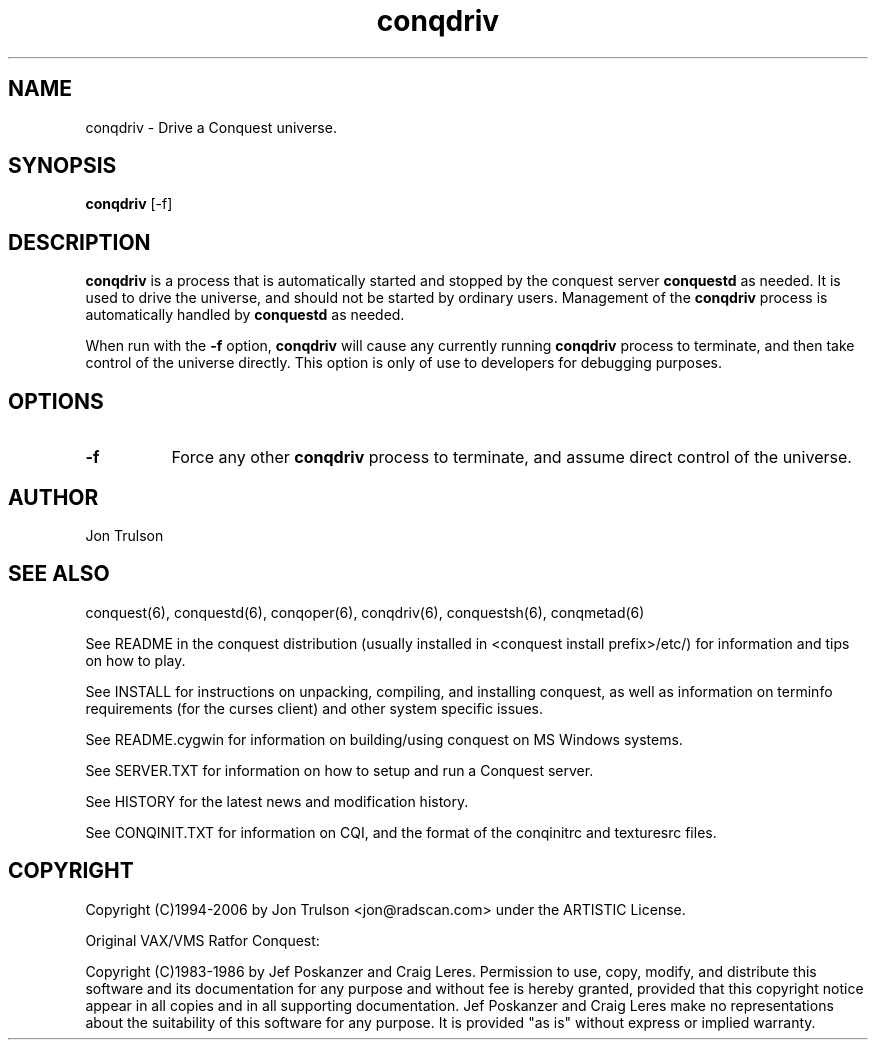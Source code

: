 .\" $Id$
.TH "conqdriv" 6 "" ""
.SH NAME
conqdriv \- Drive a Conquest universe.
.SH SYNOPSIS
.PP
\fBconqdriv\fP [\-f]
.SH DESCRIPTION
.PP
\fBconqdriv\fP is a process that is automatically started and stopped
by the conquest server \fBconquestd\fP as needed.  It is used to drive
the universe, and should not be started by ordinary users.  Management
of the \fBconqdriv\fP process is automatically handled by
\fBconquestd\fP as needed.
.PP
When run with the \fB\-f\fP option, \fBconqdriv\fP will cause any
currently running \fBconqdriv\fP process to terminate, and then take
control of the universe directly.  This option is only of use to
developers for debugging purposes.
.SH "OPTIONS"
.PP
.TP 8
.B \-f
Force any other \fBconqdriv\fP process to terminate, and assume direct
control of the universe.
.SH "AUTHOR"
Jon Trulson
.SH "SEE ALSO"
.PP
conquest(6), conquestd(6), conqoper(6), conqdriv(6), conquestsh(6),
conqmetad(6) 
.PP
See README in the conquest distribution (usually installed in
<conquest install prefix>/etc/) for information and tips on how to
play. 
.PP
See INSTALL for instructions on unpacking, compiling, and installing
conquest, as well as information on terminfo requirements (for the
curses client) and other system specific issues.
.PP
See README.cygwin for information on building/using conquest on MS
Windows systems. 
.PP
See SERVER.TXT for information on how to setup and run a Conquest
server.
.PP
See HISTORY for the latest news and modification history.
.PP
See CONQINIT.TXT for information on CQI, and the format of the
conqinitrc and texturesrc files.
.SH "COPYRIGHT"
.PP
Copyright (C)1994-2006 by Jon Trulson <jon@radscan.com> under the
ARTISTIC License.
.PP
Original VAX/VMS Ratfor Conquest:
.PP
Copyright (C)1983-1986 by Jef Poskanzer and Craig Leres.  Permission to
use, copy, modify, and distribute this software and its documentation
for any purpose and without fee is hereby granted, provided that this
copyright notice appear in all copies and in all supporting
documentation. Jef Poskanzer and Craig Leres make no representations
about the suitability of this software for any purpose. It is provided
"as is" without express or implied warranty.


